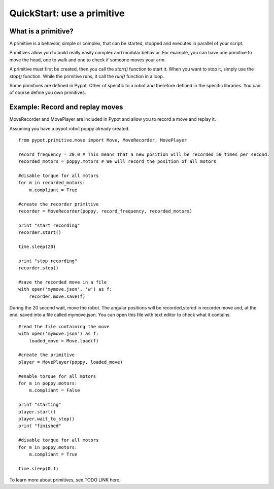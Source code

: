 .. _quickstart-primitive:

QuickStart: use a primitive
============================================

What is a primitive?
-----------------------------------

A primitive is a behavior, simple or complex, that can be started, stopped and executes in parallel of your script.

Primitives allow you to build really easily complex and modular behavior. For example, you can have one primitive to move the head, one to walk and one to check if someone moves your arm.

A primitive must first be created, then you call the *start()* function to start it. When you want to stop it, simply use the *stop()* function.
While the primitive runs, it call the *run()* function in a loop.

Some primitives are defined in Pypot. Other of specific to a robot and therefore defined in the specific libraries. You can of course define you own primitives.

Example: Record and replay moves
-----------------------------------------------------------------

MoveRecorder and MovePlayer are included in Pypot and allow you to record a move and replay it.

Assuming you have a pypot.robot poppy already created.

::

    from pypot.primitive.move import Move, MoveRecorder, MovePlayer

    record_frequency = 20.0 # This means that a new position will be recorded 50 times per second.
    recorded_motors = poppy.motors # We will record the position of all motors
    
    #disable torque for all motors
    for m in recorded_motors:
        m.compliant = True

    #create the recorder primitive
    recorder = MoveRecorder(poppy, record_frequency, recorded_motors)
  
    print "start recording"    
    recorder.start()

    time.sleep(20)

    print "stop recording" 
    recorder.stop()

    #save the recorded move in a file
    with open('mymove.json', 'w') as f:
        recorder.move.save(f)

During the 20 second wait, move the robot. The angular positions will be recorded,stored in recorder.move and, at the end, saved into a file called mymove.json. You can open this file with text editor to check what it contains.

::

    #read the file containing the move
    with open('mymove.json') as f:
        loaded_move = Move.load(f)
        
    #create the primitive
    player = MovePlayer(poppy, loaded_move)
    
    #enable torque for all motors
    for m in poppy.motors:
        m.compliant = False
    
    print "starting"
    player.start()
    player.wait_to_stop()
    print "finished"

    #disable torque for all motors
    for m in poppy.motors:
        m.compliant = True
        
    time.sleep(0.1)
    
To learn more about primitives, see TODO LINK here.